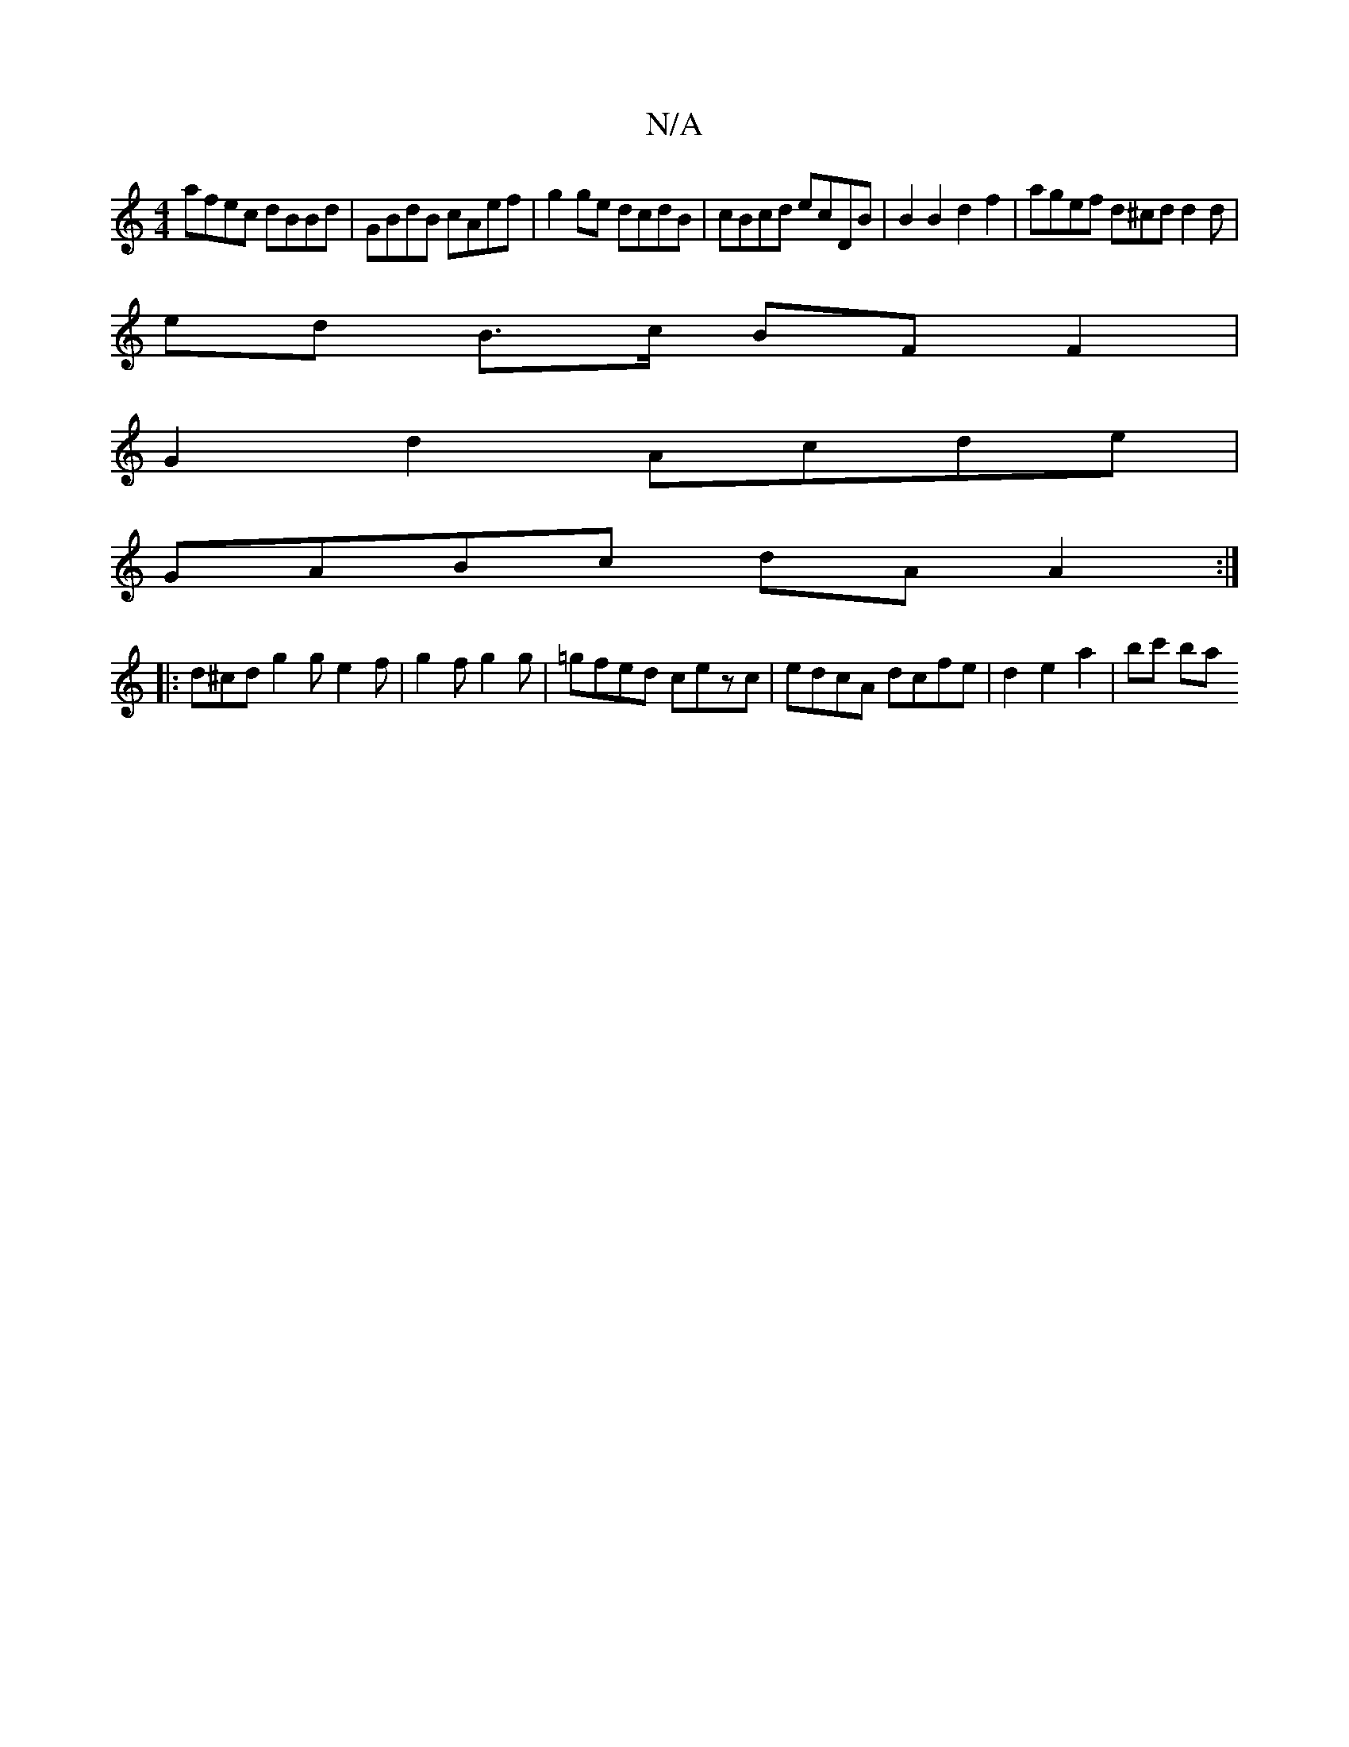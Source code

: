 X:1
T:N/A
M:4/4
R:N/A
K:Cmajor
 afec dBBd | GBdB cAef | g2ge dcdB | cBcd ecDB | B2 B2 d2 f2 | agef d^cd_ d2 d |
 ed- B>c BF F2 | 
G2 d2 Acde |
GABc dA A2 :|
|: d^cd g2 g e2 f | g2 f g2 g | =gfed cezc | edcA dcfe | d2 e2 a2 | bc' ba